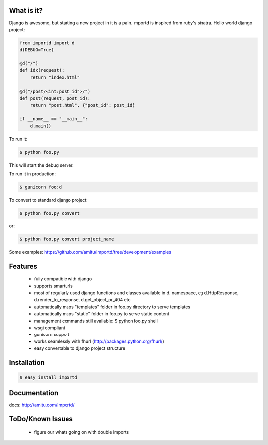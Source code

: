 What is it?
===========

Django is awesome, but starting a new project in it is a pain. importd is
inspired from ruby's sinatra. Hello world django project:

.. code-block:: python

    from importd import d
    d(DEBUG=True)

    @d("/")
    def idx(request):
        return "index.html" 

    @d("/post/<int:post_id">/")
    def post(request, post_id):
        return "post.html", {"post_id": post_id}

    if __name__ == "__main__":
        d.main()


To run it:

.. code::

  $ python foo.py

This will start the debug server. 

To run it in production:

.. code::

  $ gunicorn foo:d

To convert to standard django project:

.. code::

  $ python foo.py convert

or:

.. code::

  $ python foo.py convert project_name

Some examples: https://github.com/amitu/importd/tree/development/examples

Features
========

 * fully compatible with django
 * supports smarturls
 * most of regularly used django functions and classes available in d.
   namespace, eg d.HttpResponse, d.render_to_response, d.get_object_or_404 etc
 * automatically maps "templates" folder in foo.py directory to serve templates
 * automatically maps "static" folder in foo.py to serve static content
 * management commands still available: $ python foo.py shell
 * wsgi compliant
 * gunicorn support
 * works seamlessly with fhurl (http://packages.python.org/fhurl/)
 * easy convertable to django project structure

Installation
============

.. code::

 $ easy_install importd

Documentation
=============

docs: http://amitu.com/importd/

ToDo/Known Issues
=================

 * figure our whats going on with double imports
